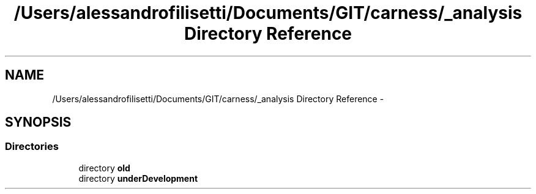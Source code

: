 .TH "/Users/alessandrofilisetti/Documents/GIT/carness/_analysis Directory Reference" 3 "Tue Dec 10 2013" "Version 4.8 (20131210.63)" "CaRNeSS" \" -*- nroff -*-
.ad l
.nh
.SH NAME
/Users/alessandrofilisetti/Documents/GIT/carness/_analysis Directory Reference \- 
.SH SYNOPSIS
.br
.PP
.SS "Directories"

.in +1c
.ti -1c
.RI "directory \fBold\fP"
.br
.ti -1c
.RI "directory \fBunderDevelopment\fP"
.br
.in -1c
